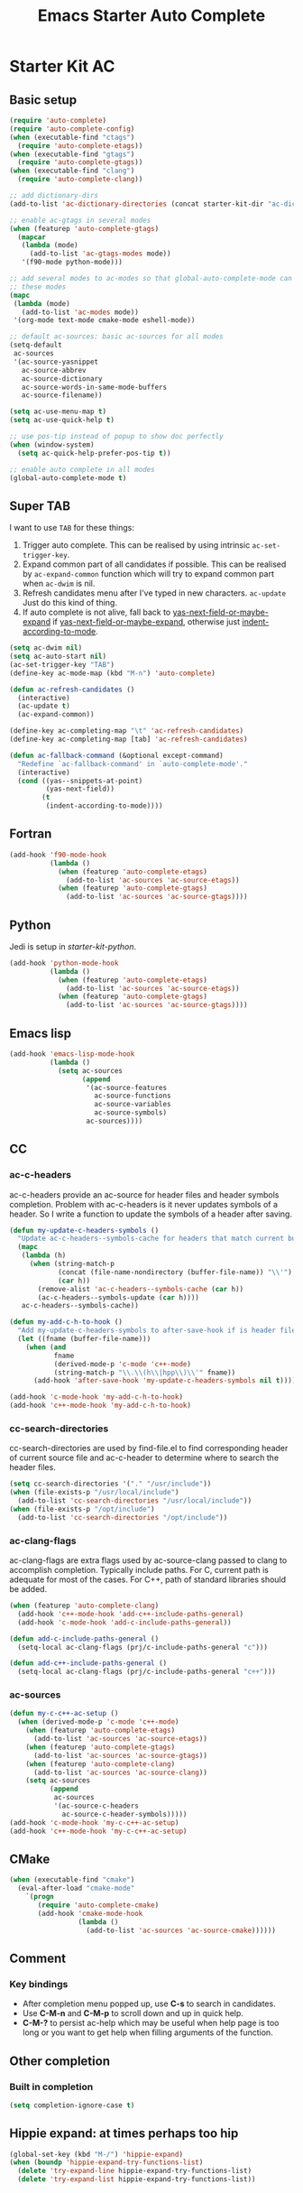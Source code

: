 #+TITLE: Emacs Starter Auto Complete
#+OPTIONS: toc:2 num:nil ^:nil

* Starter Kit AC
** Basic setup
#+BEGIN_SRC emacs-lisp
(require 'auto-complete)
(require 'auto-complete-config)
(when (executable-find "ctags")
  (require 'auto-complete-etags))
(when (executable-find "gtags")
  (require 'auto-complete-gtags))
(when (executable-find "clang")
  (require 'auto-complete-clang))

;; add dictionary-dirs
(add-to-list 'ac-dictionary-directories (concat starter-kit-dir "ac-dict"))

;; enable ac-gtags in several modes
(when (featurep 'auto-complete-gtags)
  (mapcar
   (lambda (mode)
     (add-to-list 'ac-gtags-modes mode))
   '(f90-mode python-mode)))

;; add several modes to ac-modes so that global-auto-complete-mode can run on
;; these modes
(mapc
 (lambda (mode)
   (add-to-list 'ac-modes mode))
 '(org-mode text-mode cmake-mode eshell-mode))

;; default ac-sources: basic ac-sources for all modes
(setq-default
 ac-sources
 '(ac-source-yasnippet
   ac-source-abbrev
   ac-source-dictionary
   ac-source-words-in-same-mode-buffers
   ac-source-filename))

(setq ac-use-menu-map t)
(setq ac-use-quick-help t)

;; use pos-tip instead of popup to show doc perfectly
(when (window-system)
  (setq ac-quick-help-prefer-pos-tip t))

;; enable auto complete in all modes
(global-auto-complete-mode t)
#+END_SRC

** Super TAB

I want to use =TAB= for these things:
1. Trigger auto complete. This can be realised by using intrinsic
   =ac-set-trigger-key=.
2. Expand common part of all candidates if possible. This can be realised by
   =ac-expand-common= function which will try to expand common part when
   =ac-dwim= is nil.
3. Refresh candidates menu after I've typed in new characters. =ac-update=
   Just do this kind of thing.
4. If auto complete is not alive, fall back to
   [[help:yas-next-field-or-maybe-expand][yas-next-field-or-maybe-expand]] if [[help:yas-next-field-or-maybe-expand][yas-next-field-or-maybe-expand]], otherwise
   just [[help:indent-according-to-mode][indent-according-to-mode]].

#+begin_src emacs-lisp
(setq ac-dwim nil)
(setq ac-auto-start nil)
(ac-set-trigger-key "TAB")
(define-key ac-mode-map (kbd "M-n") 'auto-complete)

(defun ac-refresh-candidates ()
  (interactive)
  (ac-update t)
  (ac-expand-common))

(define-key ac-completing-map "\t" 'ac-refresh-candidates)
(define-key ac-completing-map [tab] 'ac-refresh-candidates)

(defun ac-fallback-command (&optional except-command)
  "Redefine `ac-fallback-command' in `auto-complete-mode'."
  (interactive)
  (cond ((yas--snippets-at-point)
         (yas-next-field))
        (t
         (indent-according-to-mode))))
#+end_src

** Fortran

#+begin_src emacs-lisp
(add-hook 'f90-mode-hook
          (lambda ()
            (when (featurep 'auto-complete-etags)
              (add-to-list 'ac-sources 'ac-source-etags))
            (when (featurep 'auto-complete-gtags)
              (add-to-list 'ac-sources 'ac-source-gtags))))
#+end_src

** Python

Jedi is setup in [[~/emacs.d/starter-kit-python.org][starter-kit-python]].

#+begin_src emacs-lisp
(add-hook 'python-mode-hook
          (lambda ()
            (when (featurep 'auto-complete-etags)
              (add-to-list 'ac-sources 'ac-source-etags))
            (when (featurep 'auto-complete-gtags)
              (add-to-list 'ac-sources 'ac-source-gtags))))
#+end_src

** Emacs lisp

#+begin_src emacs-lisp
(add-hook 'emacs-lisp-mode-hook
          (lambda ()
            (setq ac-sources
                  (append
                   '(ac-source-features
                     ac-source-functions
                     ac-source-variables
                     ac-source-symbols)
                   ac-sources))))
#+end_src

** CC
*** ac-c-headers

ac-c-headers provide an ac-source for header files and header symbols
completion. Problem with ac-c-headers is it never updates symbols of a
header. So I write a function to update the symbols of a header after saving.
#+begin_src emacs-lisp
(defun my-update-c-headers-symbols ()
  "Update ac-c-headers--symbols-cache for headers that match current buffer."
  (mapc
   (lambda (h)
     (when (string-match-p
            (concat (file-name-nondirectory (buffer-file-name)) "\\'")
            (car h))
       (remove-alist 'ac-c-headers--symbols-cache (car h))
       (ac-c-headers--symbols-update (car h))))
   ac-c-headers--symbols-cache))

(defun my-add-c-h-to-hook ()
  "Add my-update-c-headers-symbols to after-save-hook if is header file."
  (let ((fname (buffer-file-name)))
    (when (and
           fname
           (derived-mode-p 'c-mode 'c++-mode)
           (string-match-p "\\.\\(h\\|hpp\\)\\'" fname))
      (add-hook 'after-save-hook 'my-update-c-headers-symbols nil t))))

(add-hook 'c-mode-hook 'my-add-c-h-to-hook)
(add-hook 'c++-mode-hook 'my-add-c-h-to-hook)
#+end_src

*** cc-search-directories

cc-search-directories are used by find-file.el to find corresponding header of
current source file and ac-c-header to determine where to search the header
files.
#+begin_src emacs-lisp
(setq cc-search-directories '("." "/usr/include"))
(when (file-exists-p "/usr/local/include")
  (add-to-list 'cc-search-directories "/usr/local/include"))
(when (file-exists-p "/opt/include")
  (add-to-list 'cc-search-directories "/opt/include"))
#+end_src

*** ac-clang-flags

ac-clang-flags are extra flags used by ac-source-clang passed to clang to
accomplish completion. Typically include paths. For C, current path is
adequate for most of the cases. For C++, path of standard libraries should be
added.

#+begin_src emacs-lisp
(when (featurep 'auto-complete-clang)
  (add-hook 'c++-mode-hook 'add-c++-include-paths-general)
  (add-hook 'c-mode-hook 'add-c-include-paths-general))

(defun add-c-include-paths-general ()
  (setq-local ac-clang-flags (prj/c-include-paths-general "c")))

(defun add-c++-include-paths-general ()
  (setq-local ac-clang-flags (prj/c-include-paths-general "c++")))
#+end_src

*** ac-sources

#+begin_src emacs-lisp
(defun my-c-c++-ac-setup ()
  (when (derived-mode-p 'c-mode 'c++-mode)
    (when (featurep 'auto-complete-etags)
      (add-to-list 'ac-sources 'ac-source-etags))
    (when (featurep 'auto-complete-gtags)
      (add-to-list 'ac-sources 'ac-source-gtags))
    (when (featurep 'auto-complete-clang)
      (add-to-list 'ac-sources 'ac-source-clang))
    (setq ac-sources
          (append
           ac-sources
           '(ac-source-c-headers
             ac-source-c-header-symbols)))))
(add-hook 'c-mode-hook 'my-c-c++-ac-setup)
(add-hook 'c++-mode-hook 'my-c-c++-ac-setup)
#+end_src

** CMake

#+begin_src emacs-lisp
(when (executable-find "cmake")
  (eval-after-load "cmake-mode"
    `(progn
       (require 'auto-complete-cmake)
       (add-hook 'cmake-mode-hook
                 (lambda ()
                   (add-to-list 'ac-sources 'ac-source-cmake))))))
#+end_src

** Comment
*** Key bindings
+ After completion menu popped up, use *C-s* to search in candidates.
+ Use *C-M-n* and *C-M-p* to scroll down and up in quick help.
+ *C-M-?* to persist ac-help which may be useful when help page is too long or
  you want to get help when filling arguments of the function.

** Other completion
*** Built in completion

#+begin_src emacs-lisp
(setq completion-ignore-case t)
#+end_src

** Hippie expand: at times perhaps too hip
#+begin_src emacs-lisp
(global-set-key (kbd "M-/") 'hippie-expand)
(when (boundp 'hippie-expand-try-functions-list)
  (delete 'try-expand-line hippie-expand-try-functions-list)
  (delete 'try-expand-list hippie-expand-try-functions-list))
#+end_src
